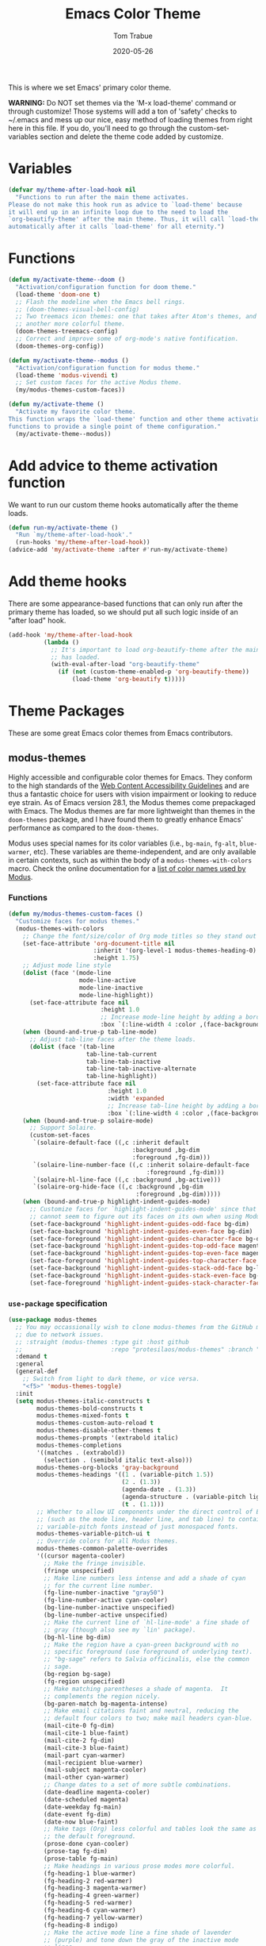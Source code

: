 #+TITLE:   Emacs Color Theme
#+AUTHOR:  Tom Trabue
#+EMAIL:   tom.trabue@gmail.com
#+DATE:    2020-05-26
#+TAGS:    color colors theme modus doom
#+STARTUP: fold

This is where we set Emacs' primary color theme.

*WARNING:* Do NOT set themes via the 'M-x load-theme' command or through
customize! Those systems will add a ton of 'safety' checks to ~/.emacs and mess
up our nice, easy method of loading themes from right here in this file. If you
do, you'll need to go through the custom-set-variables section and delete the
theme code added by customize.

* Variables
#+begin_src emacs-lisp
  (defvar my/theme-after-load-hook nil
    "Functions to run after the main theme activates.
  Please do not make this hook run as advice to `load-theme' because
  it will end up in an infinite loop due to the need to load the
  `org-beautify-theme' after the main theme. Thus, it will call `load-theme'
  automatically after it calls `load-theme' for all eternity.")
#+end_src

* Functions
#+begin_src emacs-lisp
  (defun my/activate-theme--doom ()
    "Activation/configuration function for doom theme."
    (load-theme 'doom-one t)
    ;; Flash the modeline when the Emacs bell rings.
    ;; (doom-themes-visual-bell-config)
    ;; Two treemacs icon themes: one that takes after Atom's themes, and
    ;; another more colorful theme.
    (doom-themes-treemacs-config)
    ;; Correct and improve some of org-mode's native fontification.
    (doom-themes-org-config))

  (defun my/activate-theme--modus ()
    "Activation/configuration function for modus theme."
    (load-theme 'modus-vivendi t)
    ;; Set custom faces for the active Modus theme.
    (my/modus-themes-custom-faces))

  (defun my/activate-theme ()
    "Activate my favorite color theme.
  This function wraps the `load-theme' function and other theme activation
  functions to provide a single point of theme configuration."
    (my/activate-theme--modus))
#+end_src

* Add advice to theme activation function
We want to run our custom theme hooks automatically after the theme loads.

#+begin_src emacs-lisp
  (defun run-my/activate-theme ()
    "Run `my/theme-after-load-hook'."
    (run-hooks 'my/theme-after-load-hook))
  (advice-add 'my/activate-theme :after #'run-my/activate-theme)
#+end_src

* Add theme hooks
There are some appearance-based functions that can only run after the primary
theme has loaded, so we should put all such logic inside of an "after load"
hook.

#+begin_src emacs-lisp
  (add-hook 'my/theme-after-load-hook
            (lambda ()
              ;; It's important to load org-beautify-theme after the main theme
              ;; has loaded.
              (with-eval-after-load "org-beautify-theme"
                (if (not (custom-theme-enabled-p 'org-beautify-theme))
                    (load-theme 'org-beautify t)))))
#+end_src

* Theme Packages
These are some great Emacs color themes from Emacs contributors.

** modus-themes
Highly accessible and configurable color themes for Emacs. They conform to the
high standards of the [[https://www.w3.org/WAI/standards-guidelines/wcag/][Web Content Accessibility Guidelines]] and are thus a
fantastic choice for users with vision impairment or looking to reduce eye
strain. As of Emacs version 28.1, the Modus themes come prepackaged with
Emacs. The Modus themes are far more lightweight than themes in the
=doom-themes= package, and I have found them to greatly enhance Emacs'
performance as compared to the =doom-themes=.

Modus uses special names for its color variables (i.e., =bg-main=, =fg-alt=,
=blue-warmer=, etc). These variables are theme-independent, and are only
available in certain contexts, such as within the body of a
=modus-themes-with-colors= macro. Check the online documentation for a [[https://protesilaos.com/emacs/modus-themes-colors][list of
color names used by Modus]].

*** Functions
#+begin_src emacs-lisp
  (defun my/modus-themes-custom-faces ()
    "Customize faces for modus themes."
    (modus-themes-with-colors
      ;; Change the font/size/color of Org mode titles so they stand out more.
      (set-face-attribute 'org-document-title nil
                          :inherit '(org-level-1 modus-themes-heading-0)
                          :height 1.75)
      ;; Adjust mode line style
      (dolist (face '(mode-line
                      mode-line-active
                      mode-line-inactive
                      mode-line-highlight))
        (set-face-attribute face nil
                            :height 1.0
                            ;; Increase mode-line height by adding a border box.
                            :box `(:line-width 4 :color ,(face-background face nil t))))
      (when (bound-and-true-p tab-line-mode)
        ;; Adjust tab-line faces after the theme loads.
        (dolist (face '(tab-line
                        tab-line-tab-current
                        tab-line-tab-inactive
                        tab-line-tab-inactive-alternate
                        tab-line-highlight))
          (set-face-attribute face nil
                              :height 1.0
                              :width 'expanded
                              ;; Increase tab-line height by adding a border box.
                              :box `(:line-width 4 :color ,(face-background face nil t)))))
      (when (bound-and-true-p solaire-mode)
        ;; Support Solaire.
        (custom-set-faces
         `(solaire-default-face ((,c :inherit default
                                     :background ,bg-dim
                                     :foreground ,fg-dim)))
         `(solaire-line-number-face ((,c :inherit solaire-default-face
                                         :foreground ,fg-dim)))
         `(solaire-hl-line-face ((,c :background ,bg-active)))
         `(solaire-org-hide-face ((,c :background ,bg-dim
                                      :foreground ,bg-dim)))))
      (when (bound-and-true-p highlight-indent-guides-mode)
        ;; Customize faces for `highlight-indent-guides-mode' since that mode
        ;; cannot seem to figure out its faces on its own when using Modus themes.
        (set-face-background 'highlight-indent-guides-odd-face bg-dim)
        (set-face-background 'highlight-indent-guides-even-face bg-dim)
        (set-face-foreground 'highlight-indent-guides-character-face bg-dim)
        (set-face-background 'highlight-indent-guides-top-odd-face magenta-faint)
        (set-face-background 'highlight-indent-guides-top-even-face magenta-faint)
        (set-face-foreground 'highlight-indent-guides-top-character-face magenta-faint)
        (set-face-background 'highlight-indent-guides-stack-odd-face bg-lavender)
        (set-face-background 'highlight-indent-guides-stack-even-face bg-lavender)
        (set-face-foreground 'highlight-indent-guides-stack-character-face bg-lavender))))
#+end_src

*** =use-package= specification

#+begin_src emacs-lisp
  (use-package modus-themes
    ;; You may occassionally wish to clone modus-themes from the GitHub mirror instead of SourceHut
    ;; due to network issues.
    ;; :straight (modus-themes :type git :host github
    ;;                         :repo "protesilaos/modus-themes" :branch "main")
    :demand t
    :general
    (general-def
      ;; Switch from light to dark theme, or vice versa.
      "<f5>" 'modus-themes-toggle)
    :init
    (setq modus-themes-italic-constructs t
          modus-themes-bold-constructs t
          modus-themes-mixed-fonts t
          modus-themes-custom-auto-reload t
          modus-themes-disable-other-themes t
          modus-themes-prompts '(extrabold italic)
          modus-themes-completions
          '((matches . (extrabold))
            (selection . (semibold italic text-also)))
          modus-themes-org-blocks 'gray-background
          modus-themes-headings '((1 . (variable-pitch 1.5))
                                  (2 . (1.3))
                                  (agenda-date . (1.3))
                                  (agenda-structure . (variable-pitch light 1.8))
                                  (t . (1.1)))
          ;; Whether to allow UI components under the direct control of Emacs
          ;; (such as the mode line, header line, and tab line) to contain
          ;; variable-pitch fonts instead of just monospaced fonts.
          modus-themes-variable-pitch-ui t
          ;; Override colors for all Modus themes.
          modus-themes-common-palette-overrides
          '((cursor magenta-cooler)
            ;; Make the fringe invisible.
            (fringe unspecified)
            ;; Make line numbers less intense and add a shade of cyan
            ;; for the current line number.
            (fg-line-number-inactive "gray50")
            (fg-line-number-active cyan-cooler)
            (bg-line-number-inactive unspecified)
            (bg-line-number-active unspecified)
            ;; Make the current line of `hl-line-mode' a fine shade of
            ;; gray (though also see my `lin' package).
            (bg-hl-line bg-dim)
            ;; Make the region have a cyan-green background with no
            ;; specific foreground (use foreground of underlying text).
            ;; "bg-sage" refers to Salvia officinalis, else the common
            ;; sage.
            (bg-region bg-sage)
            (fg-region unspecified)
            ;; Make matching parentheses a shade of magenta.  It
            ;; complements the region nicely.
            (bg-paren-match bg-magenta-intense)
            ;; Make email citations faint and neutral, reducing the
            ;; default four colors to two; make mail headers cyan-blue.
            (mail-cite-0 fg-dim)
            (mail-cite-1 blue-faint)
            (mail-cite-2 fg-dim)
            (mail-cite-3 blue-faint)
            (mail-part cyan-warmer)
            (mail-recipient blue-warmer)
            (mail-subject magenta-cooler)
            (mail-other cyan-warmer)
            ;; Change dates to a set of more subtle combinations.
            (date-deadline magenta-cooler)
            (date-scheduled magenta)
            (date-weekday fg-main)
            (date-event fg-dim)
            (date-now blue-faint)
            ;; Make tags (Org) less colorful and tables look the same as
            ;; the default foreground.
            (prose-done cyan-cooler)
            (prose-tag fg-dim)
            (prose-table fg-main)
            ;; Make headings in various prose modes more colorful.
            (fg-heading-1 blue-warmer)
            (fg-heading-2 red-warmer)
            (fg-heading-3 magenta-warmer)
            (fg-heading-4 green-warmer)
            (fg-heading-5 red-warmer)
            (fg-heading-6 cyan-warmer)
            (fg-heading-7 yellow-warmer)
            (fg-heading-8 indigo)
            ;; Make the active mode line a fine shade of lavender
            ;; (purple) and tone down the gray of the inactive mode
            ;; lines.
            (bg-mode-line-active bg-lavender)
            (border-mode-line-active bg-lavender)
            (bg-mode-line-inactive bg-dim)
            (border-mode-line-inactive bg-inactive)
            ;; Make the prompts a shade of magenta, to fit in nicely with
            ;; the overall blue-cyan-purple style of the other overrides.
            ;; Add a nuanced background as well.
            (bg-prompt bg-magenta-nuanced)
            (fg-prompt magenta-cooler)
            ;; Tweak some more constructs for stylistic constistency.
            (name blue-warmer)
            (identifier magenta-faint)
            (keybind magenta-cooler)
            (accent-0 magenta-cooler)
            (accent-1 cyan-cooler)
            (accent-2 blue-warmer)
            (accent-3 red-cooler)))
    (add-hook 'modus-themes-after-load-theme-hook #'my/modus-themes-custom-faces)
    :config
    (my/activate-theme))
#+end_src

** doom-themes
This is a /huge/ collection of Emacs themes contributed by the very gracious
creator of Doom Emacs and several others.

*NOTE:* Enabling one of the =doom-themes= can /greatly/ degrade Emacs'
performance, especially when combined with =doom-modeline=! I highly recommend
using a simpler theme. It's worth taking the UI hit for the sake of a
buttery-smooth editing experience.

#+begin_src emacs-lisp
  (use-package doom-themes
    ;; Currently using `modus-themes' for performance reasons.
    :disabled
    :after all-the-icons
    :demand t
    :custom
    ;; Enable bold fonts
    (doom-themes-enable-bold t)
    ;; Enable italic fonts
    (doom-themes-enable-italic t)
    ;; A more colorful theme for Treemacs that leverages all-the-icons.
    (doom-themes-treemacs-theme "doom-colors")
    :config
    (my/activate-theme))
#+end_src

* theme-magic
This package applies your Emacs theme to the rest of Linux. It. Is. Awesome.

It also depends on =pywal=, so make sure that you have it installed on
your =PATH=. =pywal= is a Python package, so installing it is easy:

#+begin_src shell :tangle no
  python3 -m pip install --user --upgrade pywal
#+end_src

** =use-package= specification
#+begin_src emacs-lisp
  (use-package theme-magic
    ;; Not currently used.
    :disabled
    :config
    ;; This global minor mode automatically updates your Linux theme
    ;; whenever Emacs' theme changes.
    (theme-magic-export-theme-mode))
#+end_src
